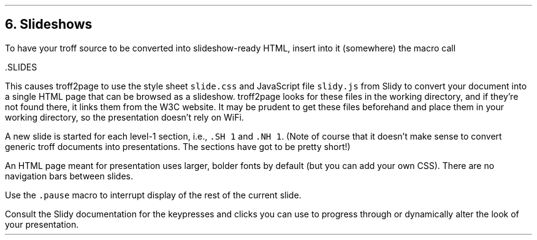 .\" last modified 2019-09-29
.SH 1
6. Slideshows
.LP
.IX slideshow
.IX Slidy
To have your troff source to be converted into slideshow-ready HTML, insert
into it (somewhere) the macro call
.PP
.EX
  .SLIDES
.EE
.PP
This causes troff2page to use the style sheet \fCslide.css\fP and JavaScript file
\fCslidy.js\fP from \*[url http://www.w3.org/Talks/Tools/#slidy]Slidy\& to convert
your document into a single
HTML page that can be browsed as a slideshow. troff2page looks for these files in
the working directory, and if they’re not found there, it links
them from the W3C website. It may be prudent to get these files
beforehand and place them in your working directory, so the
presentation doesn’t rely on WiFi.
.PP
A new slide is started for each
level-1 section, i.e., \fC.SH 1\fP and \fC.NH 1\fP.
(Note of course
that it doesn’t make sense to convert generic troff documents
into presentations. The sections have got to be pretty short!)
.PP
An HTML page meant for presentation uses larger, bolder fonts by
default (but you can add your own CSS). There are no navigation
bars between slides.
.PP
.IX pause@.pause, macro
Use the \fC.pause\fP macro to
interrupt display of the rest of the current slide.
.PP
Consult the \*[url https://www.w3.org/Talks/Tools/Slidy2/Overview.html]Slidy documentation\& for the keypresses and clicks you can use
to progress through or dynamically alter the look of your
presentation.
